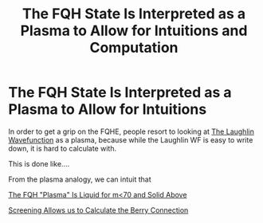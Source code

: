 :PROPERTIES:
:ID:       39621947-ed87-43ad-86d6-14a5e4f2b8c2
:mtime:    20210701200818
:ctime:    20210311184105
:END:
#+title: The FQH State Is Interpreted as a Plasma to Allow for Intuitions and Computation
#+filetags: FQHE


* The FQH State Is Interpreted as a Plasma to Allow for Intuitions

In order to get a grip on the FQHE, people resort to looking at [[id:fff6c214-ce92-4f4f-be7f-71eb21efff79][The Laughlin Wavefunction]]  as a plasma, because while the Laughlin WF is easy to write down, it is hard to calculate with.

This is done like....

From the plasma analogy, we can intuit that
#+transclusion: t
[[id:8bc70aa3-afcb-422f-a92c-8b06f562df24][The FQH "Plasma" Is Liquid for m<70 and Solid Above]]

[[id:09d72e19-5fe2-445e-becb-86ef45bf86b0][Screening Allows us to Calculate the Berry Connection]]
